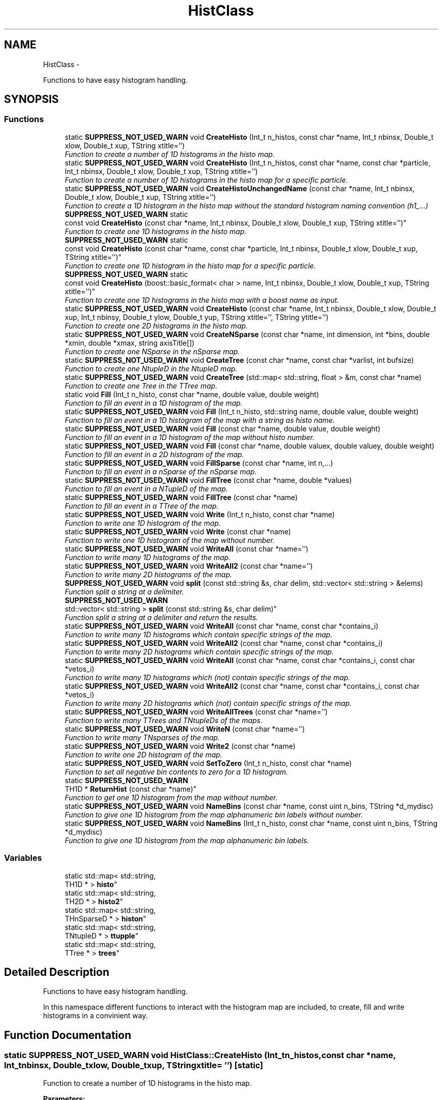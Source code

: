 .TH "HistClass" 3 "Tue Jan 20 2015" "libs3a" \" -*- nroff -*-
.ad l
.nh
.SH NAME
HistClass \- 
.PP
Functions to have easy histogram handling\&.  

.SH SYNOPSIS
.br
.PP
.SS "Functions"

.in +1c
.ti -1c
.RI "static \fBSUPPRESS_NOT_USED_WARN\fP void \fBCreateHisto\fP (Int_t n_histos, const char *name, Int_t nbinsx, Double_t xlow, Double_t xup, TString xtitle='')"
.br
.RI "\fIFunction to create a number of 1D histograms in the histo map\&. \fP"
.ti -1c
.RI "static \fBSUPPRESS_NOT_USED_WARN\fP void \fBCreateHisto\fP (Int_t n_histos, const char *name, const char *particle, Int_t nbinsx, Double_t xlow, Double_t xup, TString xtitle='')"
.br
.RI "\fIFunction to create a number of 1D histograms in the histo map for a specific particle\&. \fP"
.ti -1c
.RI "static \fBSUPPRESS_NOT_USED_WARN\fP void \fBCreateHistoUnchangedName\fP (const char *name, Int_t nbinsx, Double_t xlow, Double_t xup, TString xtitle='')"
.br
.RI "\fIFunction to create a 1D histogram in the histo map without the standard histogram naming convention (h1_\&.\&.\&.) \fP"
.ti -1c
.RI "\fBSUPPRESS_NOT_USED_WARN\fP static 
.br
const void \fBCreateHisto\fP (const char *name, Int_t nbinsx, Double_t xlow, Double_t xup, TString xtitle='')"
.br
.RI "\fIFunction to create one 1D histograms in the histo map\&. \fP"
.ti -1c
.RI "\fBSUPPRESS_NOT_USED_WARN\fP static 
.br
const void \fBCreateHisto\fP (const char *name, const char *particle, Int_t nbinsx, Double_t xlow, Double_t xup, TString xtitle='')"
.br
.RI "\fIFunction to create one 1D histogram in the histo map for a specific particle\&. \fP"
.ti -1c
.RI "\fBSUPPRESS_NOT_USED_WARN\fP static 
.br
const void \fBCreateHisto\fP (boost::basic_format< char > name, Int_t nbinsx, Double_t xlow, Double_t xup, TString xtitle='')"
.br
.RI "\fIFunction to create one 1D histograms in the histo map with a boost name as input\&. \fP"
.ti -1c
.RI "static \fBSUPPRESS_NOT_USED_WARN\fP void \fBCreateHisto\fP (const char *name, Int_t nbinsx, Double_t xlow, Double_t xup, Int_t nbinsy, Double_t ylow, Double_t yup, TString xtitle='', TString ytitle='')"
.br
.RI "\fIFunction to create one 2D histograms in the histo map\&. \fP"
.ti -1c
.RI "static \fBSUPPRESS_NOT_USED_WARN\fP void \fBCreateNSparse\fP (const char *name, int dimension, int *bins, double *xmin, double *xmax, string axisTitle[])"
.br
.RI "\fIFunction to create one NSparse in the nSparse map\&. \fP"
.ti -1c
.RI "static \fBSUPPRESS_NOT_USED_WARN\fP void \fBCreateTree\fP (const char *name, const char *varlist, int bufsize)"
.br
.RI "\fIFunction to create one NtupleD in the NtupleD map\&. \fP"
.ti -1c
.RI "static \fBSUPPRESS_NOT_USED_WARN\fP void \fBCreateTree\fP (std::map< std::string, float > &m, const char *name)"
.br
.RI "\fIFunction to create one Tree in the TTree map\&. \fP"
.ti -1c
.RI "static void \fBFill\fP (Int_t n_histo, const char *name, double value, double weight)"
.br
.RI "\fIFunction to fill an event in a 1D histogram of the map\&. \fP"
.ti -1c
.RI "static \fBSUPPRESS_NOT_USED_WARN\fP void \fBFill\fP (Int_t n_histo, std::string name, double value, double weight)"
.br
.RI "\fIFunction to fill an event in a 1D histogram of the map with a string as histo name\&. \fP"
.ti -1c
.RI "static \fBSUPPRESS_NOT_USED_WARN\fP void \fBFill\fP (const char *name, double value, double weight)"
.br
.RI "\fIFunction to fill an event in a 1D histogram of the map without histo number\&. \fP"
.ti -1c
.RI "static \fBSUPPRESS_NOT_USED_WARN\fP void \fBFill\fP (const char *name, double valuex, double valuey, double weight)"
.br
.RI "\fIFunction to fill an event in a 2D histogram of the map\&. \fP"
.ti -1c
.RI "static \fBSUPPRESS_NOT_USED_WARN\fP void \fBFillSparse\fP (const char *name, int n,\&.\&.\&.)"
.br
.RI "\fIFunction to fill an event in a nSparse of the nSparse map\&. \fP"
.ti -1c
.RI "static \fBSUPPRESS_NOT_USED_WARN\fP void \fBFillTree\fP (const char *name, double *values)"
.br
.RI "\fIFunction to fill an event in a NTupleD of the map\&. \fP"
.ti -1c
.RI "static \fBSUPPRESS_NOT_USED_WARN\fP void \fBFillTree\fP (const char *name)"
.br
.RI "\fIFunction to fill an event in a TTree of the map\&. \fP"
.ti -1c
.RI "static \fBSUPPRESS_NOT_USED_WARN\fP void \fBWrite\fP (Int_t n_histo, const char *name)"
.br
.RI "\fIFunction to write one 1D histogram of the map\&. \fP"
.ti -1c
.RI "static \fBSUPPRESS_NOT_USED_WARN\fP void \fBWrite\fP (const char *name)"
.br
.RI "\fIFunction to write one 1D histogram of the map without number\&. \fP"
.ti -1c
.RI "static \fBSUPPRESS_NOT_USED_WARN\fP void \fBWriteAll\fP (const char *name='')"
.br
.RI "\fIFunction to write many 1D histograms of the map\&. \fP"
.ti -1c
.RI "static \fBSUPPRESS_NOT_USED_WARN\fP void \fBWriteAll2\fP (const char *name='')"
.br
.RI "\fIFunction to write many 2D histograms of the map\&. \fP"
.ti -1c
.RI "\fBSUPPRESS_NOT_USED_WARN\fP void \fBsplit\fP (const std::string &s, char delim, std::vector< std::string > &elems)"
.br
.RI "\fIFunction split a string at a delimiter\&. \fP"
.ti -1c
.RI "\fBSUPPRESS_NOT_USED_WARN\fP 
.br
std::vector< std::string > \fBsplit\fP (const std::string &s, char delim)"
.br
.RI "\fIFunction split a string at a delimiter and return the results\&. \fP"
.ti -1c
.RI "static \fBSUPPRESS_NOT_USED_WARN\fP void \fBWriteAll\fP (const char *name, const char *contains_i)"
.br
.RI "\fIFunction to write many 1D histograms which contain specific strings of the map\&. \fP"
.ti -1c
.RI "static \fBSUPPRESS_NOT_USED_WARN\fP void \fBWriteAll2\fP (const char *name, const char *contains_i)"
.br
.RI "\fIFunction to write many 2D histograms which contain specific strings of the map\&. \fP"
.ti -1c
.RI "static \fBSUPPRESS_NOT_USED_WARN\fP void \fBWriteAll\fP (const char *name, const char *contains_i, const char *vetos_i)"
.br
.RI "\fIFunction to write many 1D histograms which (not) contain specific strings of the map\&. \fP"
.ti -1c
.RI "static \fBSUPPRESS_NOT_USED_WARN\fP void \fBWriteAll2\fP (const char *name, const char *contains_i, const char *vetos_i)"
.br
.RI "\fIFunction to write many 2D histograms which (not) contain specific strings of the map\&. \fP"
.ti -1c
.RI "static \fBSUPPRESS_NOT_USED_WARN\fP void \fBWriteAllTrees\fP (const char *name='')"
.br
.RI "\fIFunction to write many TTrees and TNtupleDs of the maps\&. \fP"
.ti -1c
.RI "static \fBSUPPRESS_NOT_USED_WARN\fP void \fBWriteN\fP (const char *name='')"
.br
.RI "\fIFunction to write many TNsparses of the map\&. \fP"
.ti -1c
.RI "static \fBSUPPRESS_NOT_USED_WARN\fP void \fBWrite2\fP (const char *name)"
.br
.RI "\fIFunction to write one 2D histogram of the map\&. \fP"
.ti -1c
.RI "static \fBSUPPRESS_NOT_USED_WARN\fP void \fBSetToZero\fP (Int_t n_histo, const char *name)"
.br
.RI "\fIFunction to set all negative bin contents to zero for a 1D histogram\&. \fP"
.ti -1c
.RI "static \fBSUPPRESS_NOT_USED_WARN\fP 
.br
TH1D * \fBReturnHist\fP (const char *name)"
.br
.RI "\fIFunction to get one 1D histogram from the map without number\&. \fP"
.ti -1c
.RI "static \fBSUPPRESS_NOT_USED_WARN\fP void \fBNameBins\fP (const char *name, const uint n_bins, TString *d_mydisc)"
.br
.RI "\fIFunction to give one 1D histogram from the map alphanumeric bin labels without number\&. \fP"
.ti -1c
.RI "static \fBSUPPRESS_NOT_USED_WARN\fP void \fBNameBins\fP (Int_t n_histo, const char *name, const uint n_bins, TString *d_mydisc)"
.br
.RI "\fIFunction to give one 1D histogram from the map alphanumeric bin labels\&. \fP"
.in -1c
.SS "Variables"

.in +1c
.ti -1c
.RI "static std::map< std::string, 
.br
TH1D * > \fBhisto\fP"
.br
.ti -1c
.RI "static std::map< std::string, 
.br
TH2D * > \fBhisto2\fP"
.br
.ti -1c
.RI "static std::map< std::string, 
.br
THnSparseD * > \fBhiston\fP"
.br
.ti -1c
.RI "static std::map< std::string, 
.br
TNtupleD * > \fBttupple\fP"
.br
.ti -1c
.RI "static std::map< std::string, 
.br
TTree * > \fBtrees\fP"
.br
.in -1c
.SH "Detailed Description"
.PP 
Functions to have easy histogram handling\&. 

In this namespace different functions to interact with the histogram map are included, to create, fill and write histograms in a convinient way\&. 
.SH "Function Documentation"
.PP 
.SS "static \fBSUPPRESS_NOT_USED_WARN\fP void HistClass::CreateHisto (Int_tn_histos, const char *name, Int_tnbinsx, Double_txlow, Double_txup, TStringxtitle = \fC''\fP)\fC [static]\fP"

.PP
Function to create a number of 1D histograms in the histo map\&. 
.PP
\fBParameters:\fP
.RS 4
\fIn_histos\fP Number of histograms that should be created with different numbers 
.br
\fIname\fP Name of the histograms that should be created 
.br
\fInbinsx\fP Number of bins on the x-axis 
.br
\fIxlow\fP Lower edge of the x-axis 
.br
\fIxup\fP Upper edge of the x-axis 
.br
\fIxtitle\fP Optinal title of the x-axis (DEFAULT = '') 
.RE
.PP

.PP
Definition at line 48 of file HistClass\&.hh\&.
.PP
References histo\&.
.PP
Referenced by CreateHisto()\&.
.SS "static \fBSUPPRESS_NOT_USED_WARN\fP void HistClass::CreateHisto (Int_tn_histos, const char *name, const char *particle, Int_tnbinsx, Double_txlow, Double_txup, TStringxtitle = \fC''\fP)\fC [static]\fP"

.PP
Function to create a number of 1D histograms in the histo map for a specific particle\&. 
.PP
\fBParameters:\fP
.RS 4
\fIn_histos\fP Number of histograms that should be created with different numbers 
.br
\fIname\fP Name of the histograms that should be created 
.br
\fIparticle\fP Name of the particle for which the histograms are created 
.br
\fInbinsx\fP Number of bins on the x-axis 
.br
\fIxlow\fP Lower edge of the x-axis 
.br
\fIxup\fP Upper edge of the x-axis 
.br
\fIxtitle\fP Optinal title of the x-axis (DEFAULT = '') 
.RE
.PP

.PP
Definition at line 68 of file HistClass\&.hh\&.
.PP
References histo\&.
.SS "\fBSUPPRESS_NOT_USED_WARN\fP static const void HistClass::CreateHisto (const char *name, Int_tnbinsx, Double_txlow, Double_txup, TStringxtitle = \fC''\fP)\fC [static]\fP"

.PP
Function to create one 1D histograms in the histo map\&. 
.PP
\fBParameters:\fP
.RS 4
\fIname\fP Name of the histogram that should be created 
.br
\fInbinsx\fP Number of bins on the x-axis 
.br
\fIxlow\fP Lower edge of the x-axis 
.br
\fIxup\fP Upper edge of the x-axis 
.br
\fIxtitle\fP Optinal title of the x-axis (DEFAULT = '') 
.RE
.PP

.PP
Definition at line 102 of file HistClass\&.hh\&.
.PP
References histo\&.
.SS "\fBSUPPRESS_NOT_USED_WARN\fP static const void HistClass::CreateHisto (const char *name, const char *particle, Int_tnbinsx, Double_txlow, Double_txup, TStringxtitle = \fC''\fP)\fC [static]\fP"

.PP
Function to create one 1D histogram in the histo map for a specific particle\&. 
.PP
\fBParameters:\fP
.RS 4
\fIname\fP Name of the histograms that should be created 
.br
\fIparticle\fP Name of the particle for which the histograms are created 
.br
\fInbinsx\fP Number of bins on the x-axis 
.br
\fIxlow\fP Lower edge of the x-axis 
.br
\fIxup\fP Upper edge of the x-axis 
.br
\fIxtitle\fP Optinal title of the x-axis (DEFAULT = '') 
.RE
.PP

.PP
Definition at line 119 of file HistClass\&.hh\&.
.PP
References histo\&.
.SS "\fBSUPPRESS_NOT_USED_WARN\fP static const void HistClass::CreateHisto (boost::basic_format< char >name, Int_tnbinsx, Double_txlow, Double_txup, TStringxtitle = \fC''\fP)\fC [static]\fP"

.PP
Function to create one 1D histograms in the histo map with a boost name as input\&. 
.PP
\fBParameters:\fP
.RS 4
\fIname\fP Name of the histogram that should be created (boost::basic_format) 
.br
\fInbinsx\fP Number of bins on the x-axis 
.br
\fIxlow\fP Lower edge of the x-axis 
.br
\fIxup\fP Upper edge of the x-axis 
.br
\fIxtitle\fP Optinal title of the x-axis (DEFAULT = '') 
.RE
.PP

.PP
Definition at line 135 of file HistClass\&.hh\&.
.PP
References CreateHisto()\&.
.SS "static \fBSUPPRESS_NOT_USED_WARN\fP void HistClass::CreateHisto (const char *name, Int_tnbinsx, Double_txlow, Double_txup, Int_tnbinsy, Double_tylow, Double_tyup, TStringxtitle = \fC''\fP, TStringytitle = \fC''\fP)\fC [static]\fP"

.PP
Function to create one 2D histograms in the histo map\&. 
.PP
\fBParameters:\fP
.RS 4
\fIname\fP Name of the histogram that should be created 
.br
\fInbinsx\fP Number of bins on the x-axis 
.br
\fIxlow\fP Lower edge of the x-axis 
.br
\fIxup\fP Upper edge of the x-axis 
.br
\fInbinsy\fP Number of bins on the y-axis 
.br
\fIylow\fP Lower edge of the y-axis 
.br
\fIyup\fP Upper edge of the y-axis 
.br
\fIxtitle\fP Optinal title of the x-axis (DEFAULT = '') 
.br
\fIytitle\fP Optinal title of the y-axis (DEFAULT = '') 
.RE
.PP

.PP
Definition at line 152 of file HistClass\&.hh\&.
.PP
References html_to_bash_ascii_converter::dummy, and histo2\&.
.SS "static \fBSUPPRESS_NOT_USED_WARN\fP void HistClass::CreateHistoUnchangedName (const char *name, Int_tnbinsx, Double_txlow, Double_txup, TStringxtitle = \fC''\fP)\fC [static]\fP"

.PP
Function to create a 1D histogram in the histo map without the standard histogram naming convention (h1_\&.\&.\&.) 
.PP
\fBParameters:\fP
.RS 4
\fIname\fP Name of the histograms that should be created 
.br
\fInbinsx\fP Number of bins on the x-axis 
.br
\fIxlow\fP Lower edge of the x-axis 
.br
\fIxup\fP Upper edge of the x-axis 
.br
\fIxtitle\fP Optinal title of the x-axis (DEFAULT = '') 
.RE
.PP

.PP
Definition at line 86 of file HistClass\&.hh\&.
.PP
References histo\&.
.SS "static \fBSUPPRESS_NOT_USED_WARN\fP void HistClass::CreateNSparse (const char *name, intdimension, int *bins, double *xmin, double *xmax, stringaxisTitle[])\fC [static]\fP"

.PP
Function to create one NSparse in the nSparse map\&. 
.PP
\fBParameters:\fP
.RS 4
\fIname\fP Name of the NSparse that should be created 
.br
\fIdimension\fP Number of dimensions that the NSparse should have 
.br
\fIbins\fP Array with the number of bins for each dimension 
.br
\fIxmin\fP Array of the lower edge of the axis for each dimension 
.br
\fIxmax\fP Array of the upper edge of the axis for each dimension 
.br
\fIaxisTitle[]\fP Array of the axis title for each dimension 
.RE
.PP

.PP
Definition at line 170 of file HistClass\&.hh\&.
.PP
References html_to_bash_ascii_converter::dummy, and histon\&.
.SS "static \fBSUPPRESS_NOT_USED_WARN\fP void HistClass::CreateTree (const char *name, const char *varlist, intbufsize)\fC [static]\fP"

.PP
Function to create one NtupleD in the NtupleD map\&. 
.PP
\fBParameters:\fP
.RS 4
\fIname\fP Name of the NSparse that should be created 
.br
\fIvarlist\fP Colon sepereated list with the name of the branches that should be created 
.br
\fIbufsize\fP Buffer size that the NtupleD should have 
.RE
.PP

.PP
Definition at line 186 of file HistClass\&.hh\&.
.PP
References html_to_bash_ascii_converter::dummy, and ttupple\&.
.SS "static \fBSUPPRESS_NOT_USED_WARN\fP void HistClass::CreateTree (std::map< std::string, float > &m, const char *name)\fC [static]\fP"

.PP
Function to create one Tree in the TTree map\&. 
.PP
\fBParameters:\fP
.RS 4
\fIm\fP Map of the name and variable that should be matched to each branch 
.br
\fIname\fP Name of the TTree that should be created 
.RE
.PP

.PP
Definition at line 197 of file HistClass\&.hh\&.
.PP
References trees\&.
.SS "static void HistClass::Fill (Int_tn_histo, const char *name, doublevalue, doubleweight)\fC [static]\fP"

.PP
Function to fill an event in a 1D histogram of the map\&. This function fills one value with one weight for one event in one specific histogram\&. The function also checks if the histogram exists in the map, otherwise it will print an error message\&. 
.PP
\fBParameters:\fP
.RS 4
\fIn_histo\fP Number of the histogram that should be filled 
.br
\fIname\fP Name of the histogram which should be filled 
.br
\fIvalue\fP Value that should be filled 
.br
\fIweight\fP Weight of the event that should be filled 
.RE
.PP

.PP
Definition at line 215 of file HistClass\&.hh\&.
.PP
References histo\&.
.PP
Referenced by Fill()\&.
.SS "static \fBSUPPRESS_NOT_USED_WARN\fP void HistClass::Fill (Int_tn_histo, std::stringname, doublevalue, doubleweight)\fC [static]\fP"

.PP
Function to fill an event in a 1D histogram of the map with a string as histo name\&. 
.PP
\fBParameters:\fP
.RS 4
\fIn_histo\fP Number of the histogram that should be filled 
.br
\fIname\fP Name of the histogram which should be filled (std string) 
.br
\fIvalue\fP Value that should be filled 
.br
\fIweight\fP Weight of the event that should be filled 
.RE
.PP

.PP
Definition at line 232 of file HistClass\&.hh\&.
.PP
References Fill()\&.
.SS "static \fBSUPPRESS_NOT_USED_WARN\fP void HistClass::Fill (const char *name, doublevalue, doubleweight)\fC [static]\fP"

.PP
Function to fill an event in a 1D histogram of the map without histo number\&. This function fills one value with one weight for one event in one specific histogram\&. The function also checks if the histogram exists in the map, otherwise it will print an error message\&. 
.PP
\fBParameters:\fP
.RS 4
\fIname\fP Name of the histogram which should be filled 
.br
\fIvalue\fP Value that should be filled 
.br
\fIweight\fP Weight of the event that should be filled 
.RE
.PP

.PP
Definition at line 246 of file HistClass\&.hh\&.
.PP
References histo\&.
.SS "static \fBSUPPRESS_NOT_USED_WARN\fP void HistClass::Fill (const char *name, doublevaluex, doublevaluey, doubleweight)\fC [static]\fP"

.PP
Function to fill an event in a 2D histogram of the map\&. 
.PP
\fBParameters:\fP
.RS 4
\fIname\fP Name of the histogram which should be filled 
.br
\fIvaluex\fP x-value that should be filled 
.br
\fIvaluey\fP y-value that should be filled 
.br
\fIweight\fP Weight of the event that should be filled 
.RE
.PP

.PP
Definition at line 270 of file HistClass\&.hh\&.
.PP
References html_to_bash_ascii_converter::dummy, and histo2\&.
.SS "static \fBSUPPRESS_NOT_USED_WARN\fP void HistClass::FillSparse (const char *name, intn, \&.\&.\&.)\fC [static]\fP"

.PP
Function to fill an event in a nSparse of the nSparse map\&. This function fills one value with one event in one specific nSparse\&. The function also checks if the nSparse exists in the map, otherwise it will print an error message\&. 
.PP
\fBParameters:\fP
.RS 4
\fIname\fP Name of the n which should be filled 
.br
\fIn\fP 
.br
\fI\&.\&.\&.\fP 
.RE
.PP
\fBTodo\fP
.RS 4
complete the function 
.RE
.PP

.PP
Definition at line 286 of file HistClass\&.hh\&.
.PP
References histon\&.
.SS "static \fBSUPPRESS_NOT_USED_WARN\fP void HistClass::FillTree (const char *name, double *values)\fC [static]\fP"

.PP
Function to fill an event in a NTupleD of the map\&. 
.PP
\fBParameters:\fP
.RS 4
\fIname\fP Name of the NTupleD which should be filled 
.br
\fIvalues\fP Array of values that should be filled 
.RE
.PP

.PP
Definition at line 308 of file HistClass\&.hh\&.
.PP
References html_to_bash_ascii_converter::dummy, and ttupple\&.
.SS "static \fBSUPPRESS_NOT_USED_WARN\fP void HistClass::FillTree (const char *name)\fC [static]\fP"

.PP
Function to fill an event in a TTree of the map\&. 
.PP
\fBParameters:\fP
.RS 4
\fIname\fP Name of the TTree which should be filled 
.RE
.PP

.PP
Definition at line 318 of file HistClass\&.hh\&.
.PP
References trees\&.
.SS "static \fBSUPPRESS_NOT_USED_WARN\fP void HistClass::NameBins (const char *name, const uintn_bins, TString *d_mydisc)\fC [static]\fP"

.PP
Function to give one 1D histogram from the map alphanumeric bin labels without number\&. 
.PP
\fBParameters:\fP
.RS 4
\fIname\fP Name of the histogram that should get bin names 
.br
\fIn_bins\fP of bins that should be renamed 
.br
\fId_mydisc\fP Array with the names that th bins should get 
.RE
.PP

.PP
Definition at line 671 of file HistClass\&.hh\&.
.PP
References html_to_bash_ascii_converter::dummy, and histo\&.
.SS "static \fBSUPPRESS_NOT_USED_WARN\fP void HistClass::NameBins (Int_tn_histo, const char *name, const uintn_bins, TString *d_mydisc)\fC [static]\fP"

.PP
Function to give one 1D histogram from the map alphanumeric bin labels\&. 
.PP
\fBParameters:\fP
.RS 4
\fIn_histo\fP Number of the histogram that should get bin names 
.br
\fIname\fP Name of the histogram that should get bin names 
.br
\fIn_bins\fP of bins that should be renamed 
.br
\fId_mydisc\fP Array with the names that th bins should get 
.RE
.PP

.PP
Definition at line 688 of file HistClass\&.hh\&.
.PP
References html_to_bash_ascii_converter::dummy, and histo\&.
.SS "static \fBSUPPRESS_NOT_USED_WARN\fP TH1D* HistClass::ReturnHist (const char *name)\fC [static]\fP"

.PP
Function to get one 1D histogram from the map without number\&. 
.PP
\fBParameters:\fP
.RS 4
\fIname\fP Name of the histogram that should be returned 
.br
\fIhisto\fP Returned histogram 
.RE
.PP

.PP
Definition at line 654 of file HistClass\&.hh\&.
.PP
References html_to_bash_ascii_converter::dummy, and histo\&.
.SS "static \fBSUPPRESS_NOT_USED_WARN\fP void HistClass::SetToZero (Int_tn_histo, const char *name)\fC [static]\fP"

.PP
Function to set all negative bin contents to zero for a 1D histogram\&. 
.PP
\fBParameters:\fP
.RS 4
\fIn_histo\fP Number of the histogram that should be modified 
.br
\fIname\fP Name of the histogram that should be modified 
.RE
.PP

.PP
Definition at line 637 of file HistClass\&.hh\&.
.PP
References html_to_bash_ascii_converter::dummy, and histo\&.
.SS "\fBSUPPRESS_NOT_USED_WARN\fP void HistClass::split (const std::string &s, chardelim, std::vector< std::string > &elems)"

.PP
Function split a string at a delimiter\&. Example to create a nice folder structure in your output folder //void specialAna::channel_writer(TFile* file, const char* channel) { //file1->cd(); //file1->mkdir(channel); //for ( int i = 0; i < channel_stages[channel]; i++) { //char n_satge = (char)(((int)'0')+i); //file1->mkdir(TString::Format('%s/Stage_%c', channel, n_satge)); //file1->cd(TString::Format('%s/Stage_%c/', channel, n_satge)); //HistClass\fBWriteAll\fP(TString::Format('_%s_', channel),TString::Format('%s:_%c_', channel, n_satge),TString::Format('sys')); //file1->cd(); //file1->mkdir(TString::Format('%s/Stage_%c/sys', channel, n_satge)); //file1->cd(TString::Format('%s/Stage_%c/sys/', channel, n_satge)); //HistClass\fBWriteAll\fP(TString::Format('_%s_', channel),TString::Format('_%c_:sys', n_satge)); //} //file1->cd(); //}
.PP
This function splits a given string at a given delimineter, and pushes the results in a given vector\&. 
.PP
\fBParameters:\fP
.RS 4
\fI&s\fP String that should be split 
.br
\fIdelim\fP Delimiter where the string should be split 
.br
\fI&elems\fP Vector in which the substrings should be pushed 
.RE
.PP

.PP
Definition at line 408 of file HistClass\&.hh\&.
.PP
Referenced by gridFunctions::getdcachelist(), split(), WriteAll(), and WriteAll2()\&.
.SS "\fBSUPPRESS_NOT_USED_WARN\fP std::vector<std::string> HistClass::split (const std::string &s, chardelim)"

.PP
Function split a string at a delimiter and return the results\&. This function splits a given string at a given delimineter, and returns the resulting substrings as a vector\&. 
.PP
\fBParameters:\fP
.RS 4
\fI&s\fP String that should be split 
.br
\fIdelim\fP Delimiter where the string should be split 
.br
\fIelems\fP Vector in which the substrings were pushed 
.RE
.PP

.PP
Definition at line 424 of file HistClass\&.hh\&.
.PP
References split()\&.
.SS "static \fBSUPPRESS_NOT_USED_WARN\fP void HistClass::Write (Int_tn_histo, const char *name)\fC [static]\fP"

.PP
Function to write one 1D histogram of the map\&. 
.PP
\fBParameters:\fP
.RS 4
\fIn_histo\fP Number of the histogram that should be written 
.br
\fIname\fP Name of the histogram that should be written 
.RE
.PP

.PP
Definition at line 328 of file HistClass\&.hh\&.
.PP
References html_to_bash_ascii_converter::dummy, and histo\&.
.PP
Referenced by WriteAll(), WriteAll2(), WriteAllTrees(), and WriteN()\&.
.SS "static \fBSUPPRESS_NOT_USED_WARN\fP void HistClass::Write (const char *name)\fC [static]\fP"

.PP
Function to write one 1D histogram of the map without number\&. 
.PP
\fBParameters:\fP
.RS 4
\fIname\fP Name of the histogram that should be written 
.RE
.PP

.PP
Definition at line 338 of file HistClass\&.hh\&.
.PP
References html_to_bash_ascii_converter::dummy, and histo\&.
.SS "static \fBSUPPRESS_NOT_USED_WARN\fP void HistClass::Write2 (const char *name)\fC [static]\fP"

.PP
Function to write one 2D histogram of the map\&. 
.PP
\fBParameters:\fP
.RS 4
\fIname\fP Name of the histogram that should be written 
.RE
.PP

.PP
Definition at line 626 of file HistClass\&.hh\&.
.PP
References html_to_bash_ascii_converter::dummy, and histo2\&.
.SS "static \fBSUPPRESS_NOT_USED_WARN\fP void HistClass::WriteAll (const char *name = \fC''\fP)\fC [static]\fP"

.PP
Function to write many 1D histograms of the map\&. This function writes all histograms of the map with the default options, otherwise it writes all histograms that contain the given string in there name\&. 
.PP
\fBParameters:\fP
.RS 4
\fIname\fP Optional string that all histogram names that should be written contain (DEFAULT = '') 
.RE
.PP

.PP
Definition at line 351 of file HistClass\&.hh\&.
.PP
References histo, and Write()\&.
.SS "static \fBSUPPRESS_NOT_USED_WARN\fP void HistClass::WriteAll (const char *name, const char *contains_i)\fC [static]\fP"

.PP
Function to write many 1D histograms which contain specific strings of the map\&. This function writes all histograms of the map with that contain the given string in there name\&. The written histo- grams also have to contain a list of strings that are sepe- rated by a ':'\&. 
.PP
\fBParameters:\fP
.RS 4
\fIname\fP String that all histogram names that should be written contain 
.br
\fIcontains_i\fP String that of names (seperated by ':') that the histogram name should contain 
.RE
.PP

.PP
Definition at line 439 of file HistClass\&.hh\&.
.PP
References histo, split(), and Write()\&.
.SS "static \fBSUPPRESS_NOT_USED_WARN\fP void HistClass::WriteAll (const char *name, const char *contains_i, const char *vetos_i)\fC [static]\fP"

.PP
Function to write many 1D histograms which (not) contain specific strings of the map\&. This function writes all histograms of the map with that contain the given string in there name\&. The written histo- grams also have to contain a list of strings that are sepe- rated by a ':'\&. In this version also a list of strings that should not be contained in the histogram name can be given\&. 
.PP
\fBParameters:\fP
.RS 4
\fIname\fP String that all histogram names that should be written contain 
.br
\fIcontains_i\fP String that of names (seperated by ':') that the histogram name should contain 
.br
\fIvetos_i\fP String that of names (seperated by ':') that the histogram name should not contain 
.RE
.PP

.PP
Definition at line 505 of file HistClass\&.hh\&.
.PP
References histo, split(), and Write()\&.
.SS "static \fBSUPPRESS_NOT_USED_WARN\fP void HistClass::WriteAll2 (const char *name = \fC''\fP)\fC [static]\fP"

.PP
Function to write many 2D histograms of the map\&. This function writes all histograms of the map with the default options, otherwise it writes all histograms that contain the given string in there name\&. 
.PP
\fBParameters:\fP
.RS 4
\fIname\fP Optional string that all histogram names that should be written contain (DEFAULT = '') 
.RE
.PP

.PP
Definition at line 370 of file HistClass\&.hh\&.
.PP
References histo2, and Write()\&.
.SS "static \fBSUPPRESS_NOT_USED_WARN\fP void HistClass::WriteAll2 (const char *name, const char *contains_i)\fC [static]\fP"

.PP
Function to write many 2D histograms which contain specific strings of the map\&. This function writes all histograms of the map with that contain the given string in there name\&. The written histo- grams also have to contain a list of strings that are sepe- rated by a ':'\&. 
.PP
\fBParameters:\fP
.RS 4
\fIname\fP String that all histogram names that should be written contain 
.br
\fIcontains_i\fP String that of names (seperated by ':') that the histogram name should contain 
.RE
.PP

.PP
Definition at line 471 of file HistClass\&.hh\&.
.PP
References histo2, split(), and Write()\&.
.SS "static \fBSUPPRESS_NOT_USED_WARN\fP void HistClass::WriteAll2 (const char *name, const char *contains_i, const char *vetos_i)\fC [static]\fP"

.PP
Function to write many 2D histograms which (not) contain specific strings of the map\&. This function writes all histograms of the map with that contain the given string in there name\&. The written histo- grams also have to contain a list of strings that are sepe- rated by a ':'\&. In this version also a list of strings that should not be contained in the histogram name can be given\&. 
.PP
\fBParameters:\fP
.RS 4
\fIname\fP String that all histogram names that should be written contain 
.br
\fIcontains_i\fP String that of names (seperated by ':') that the histogram name should contain 
.br
\fIvetos_i\fP String that of names (seperated by ':') that the histogram name should not contain 
.RE
.PP

.PP
Definition at line 547 of file HistClass\&.hh\&.
.PP
References histo2, split(), and Write()\&.
.SS "static \fBSUPPRESS_NOT_USED_WARN\fP void HistClass::WriteAllTrees (const char *name = \fC''\fP)\fC [static]\fP"

.PP
Function to write many TTrees and TNtupleDs of the maps\&. This function writes all TTrees and TNtupleDs of the maps with the default options, otherwise it writes all histograms that contain the given string in there name\&. 
.PP
\fBParameters:\fP
.RS 4
\fIname\fP Optional string that all TTrees or TNtupleDs names that should be written contain (DEFAULT = '') 
.RE
.PP

.PP
Definition at line 585 of file HistClass\&.hh\&.
.PP
References trees, ttupple, and Write()\&.
.SS "static \fBSUPPRESS_NOT_USED_WARN\fP void HistClass::WriteN (const char *name = \fC''\fP)\fC [static]\fP"

.PP
Function to write many TNsparses of the map\&. This function writes all nSparses of the map with the default options, otherwise it writes all histograms that contain the given string in there name\&. 
.PP
\fBParameters:\fP
.RS 4
\fIname\fP Optional string that all nSparses names that should be written contain (DEFAULT = '') 
.RE
.PP

.PP
Definition at line 610 of file HistClass\&.hh\&.
.PP
References histon, and Write()\&.
.SH "Variable Documentation"
.PP 
.SS "std::map<std::string, TH1D * > HistClass::histo\fC [static]\fP"
Map of a string and a TH1D histogram, for easy 1D histogram handling\&. 
.PP
Definition at line 33 of file HistClass\&.hh\&.
.PP
Referenced by CreateHisto(), CreateHistoUnchangedName(), Fill(), NameBins(), ReturnHist(), SetToZero(), Write(), and WriteAll()\&.
.SS "std::map<std::string, TH2D * > HistClass::histo2\fC [static]\fP"
Map of a string and a TH2D histogram, for easy 2D histogram handling\&. 
.PP
Definition at line 34 of file HistClass\&.hh\&.
.PP
Referenced by CreateHisto(), Fill(), Write2(), and WriteAll2()\&.
.SS "std::map<std::string, THnSparseD * > HistClass::histon\fC [static]\fP"
Map of a string and a THnSparseD histogram, for easy nSparse handling\&. 
.PP
Definition at line 35 of file HistClass\&.hh\&.
.PP
Referenced by CreateNSparse(), FillSparse(), and WriteN()\&.
.SS "std::map<std::string, TTree * > HistClass::trees\fC [static]\fP"
Map of a string and a TTree histogram, for easy tree handling\&. 
.PP
Definition at line 37 of file HistClass\&.hh\&.
.PP
Referenced by CreateTree(), FillTree(), and WriteAllTrees()\&.
.SS "std::map<std::string, TNtupleD * > HistClass::ttupple\fC [static]\fP"
Map of a string and a TNtupleD histogram, for easy Ntuple handling\&. 
.PP
Definition at line 36 of file HistClass\&.hh\&.
.PP
Referenced by CreateTree(), FillTree(), and WriteAllTrees()\&.
.SH "Author"
.PP 
Generated automatically by Doxygen for libs3a from the source code\&.
